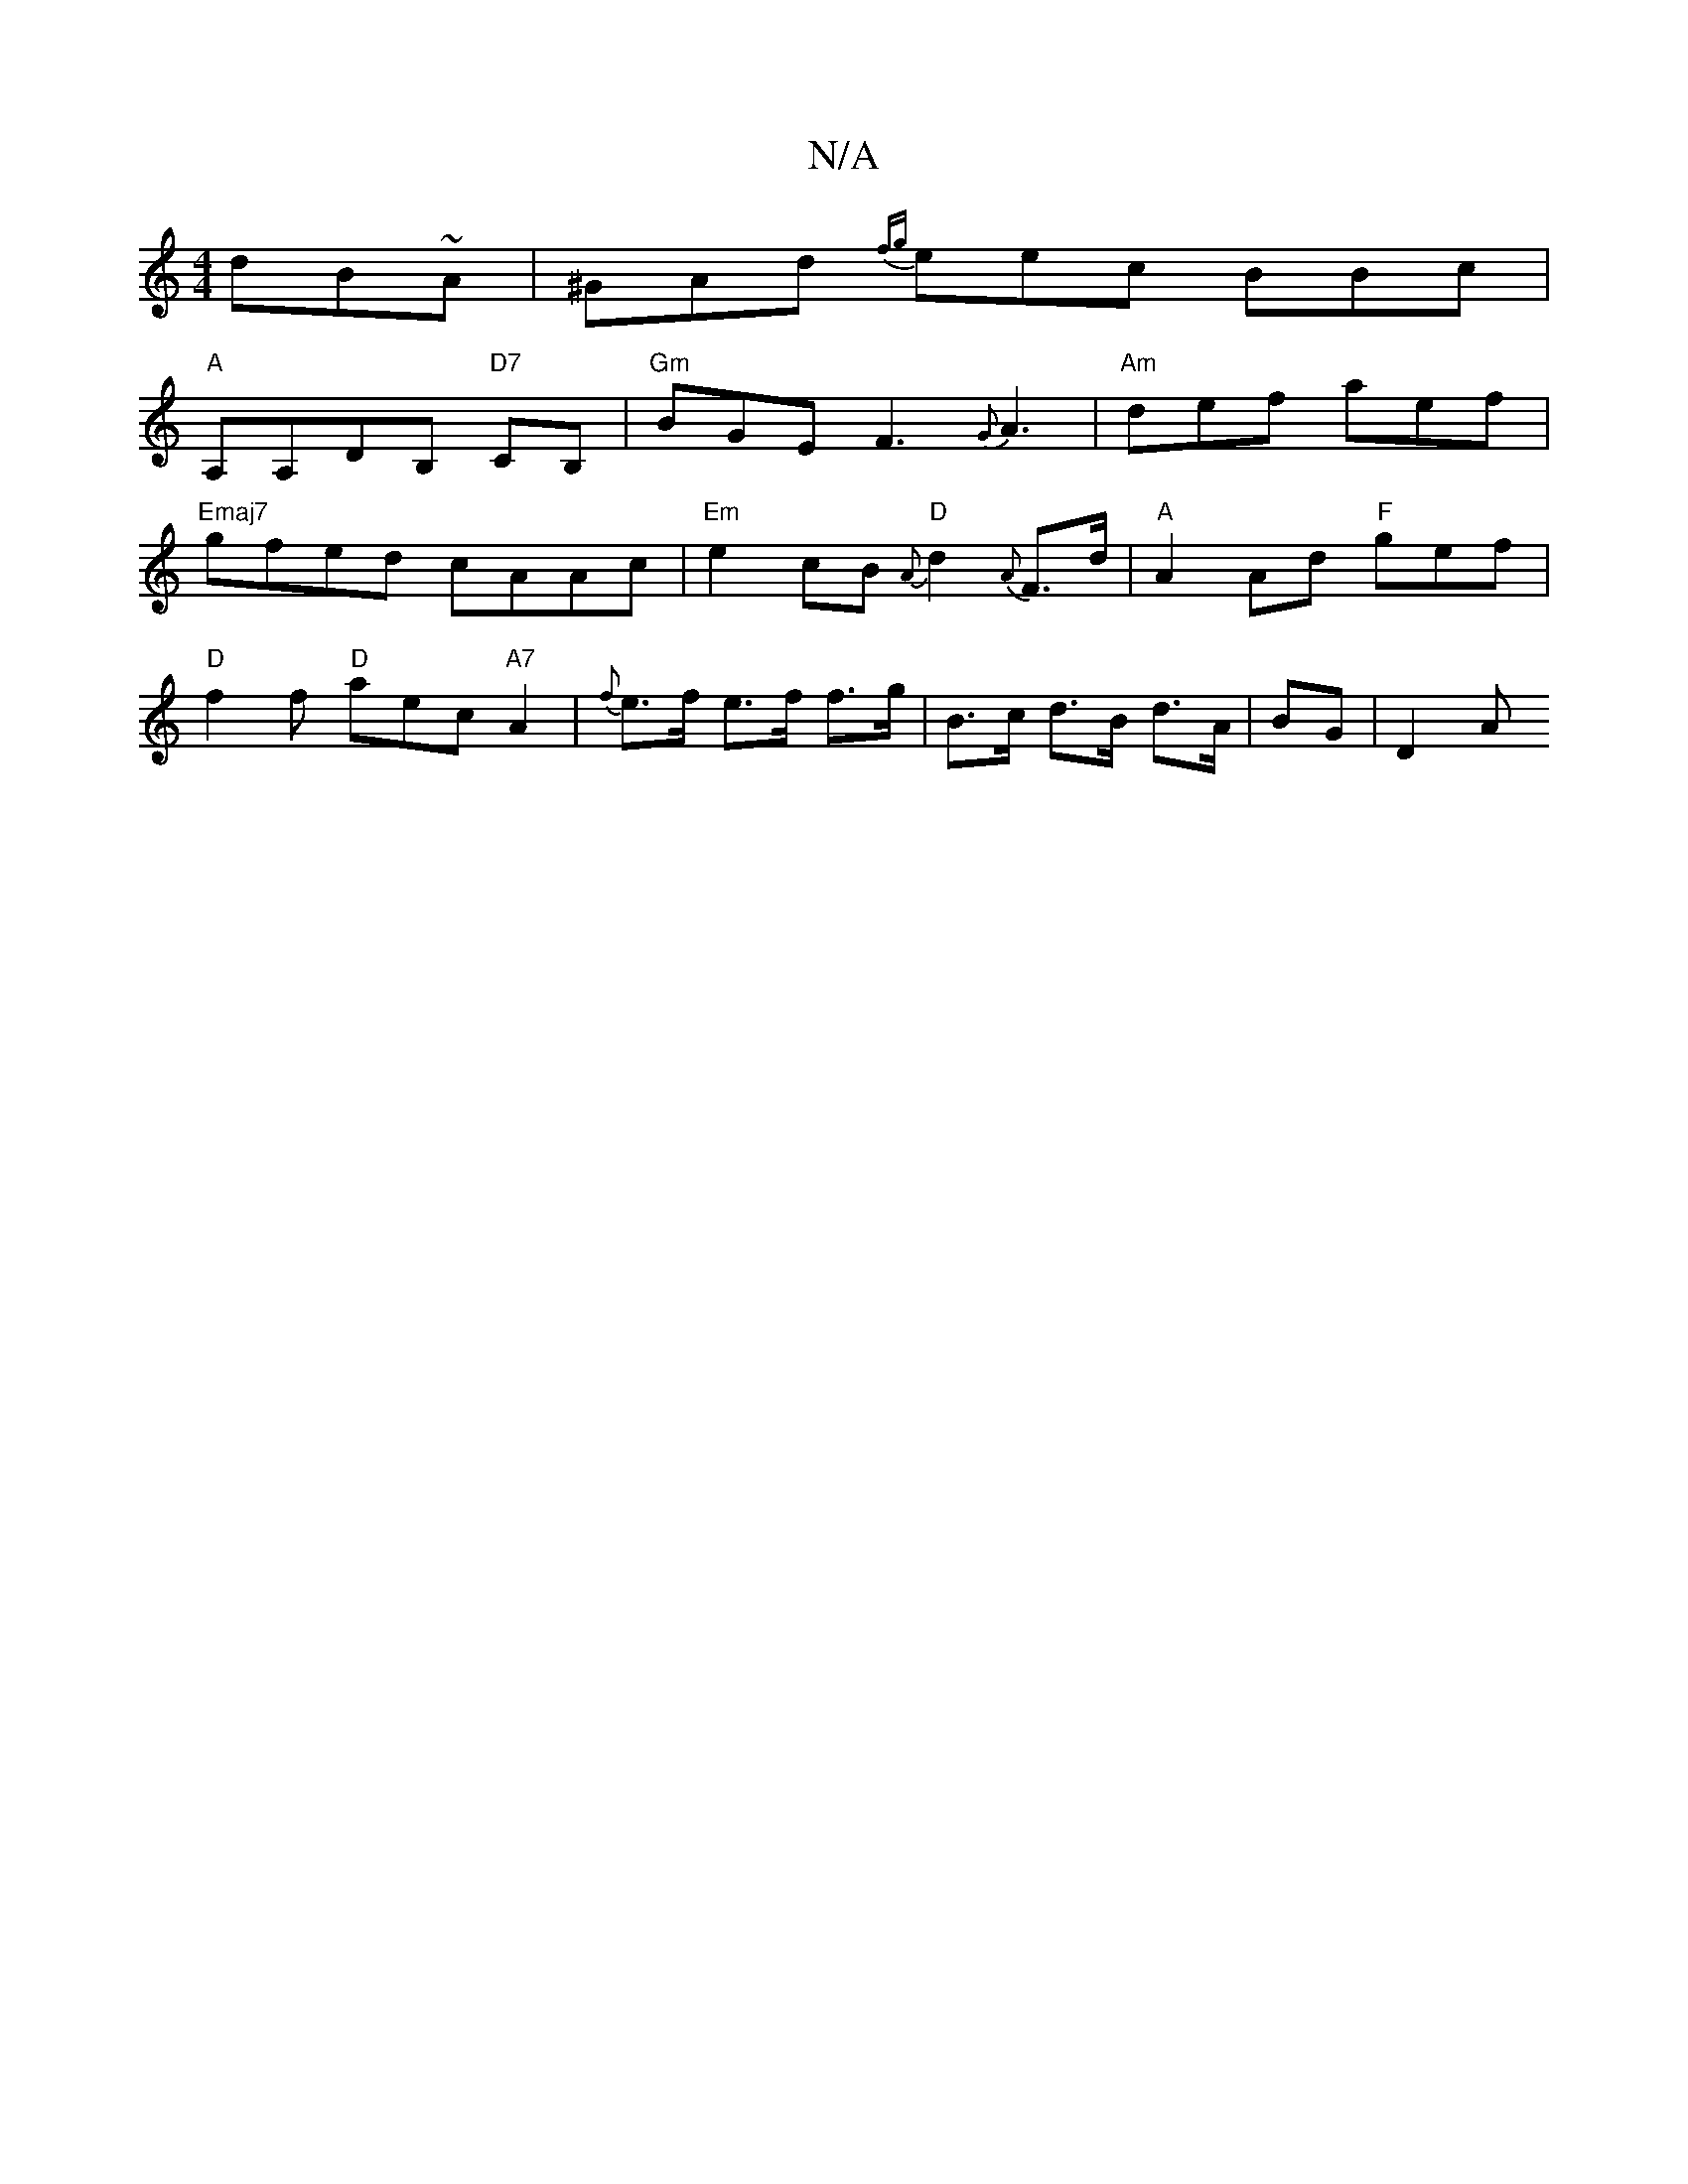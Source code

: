 X:1
T:N/A
M:4/4
R:N/A
K:Cmajor
dB~A | ^GAd {fg} eec BBc|
"A"A,A,DB, "D7"CB, | "Gm" BGE F3 {G}A3 | "Am"def aef |
"Emaj7"gfed cAAc|"Em"e2 cB "D"{A}d2 {A}F>d | "A"A2Ad "F"gef|
"D"f2f "D"aec "A7"A2|{f}e>f e>f f>g|B>c d>B d>A|BG |D2 (3A